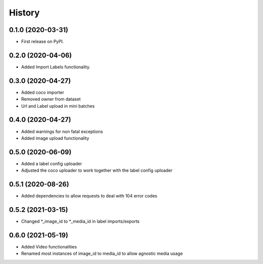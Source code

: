 =======
History
=======

0.1.0 (2020-03-31)
------------------
* First release on PyPI.


0.2.0 (2020-04-06)
------------------
* Added Import Labels functionality.


0.3.0 (2020-04-27)
------------------
* Added coco importer
* Removed owner from dataset
* Url and Label upload in mini batches


0.4.0 (2020-04-27)
------------------
* Added warnings for non fatal exceptions
* Added image upload functionality


0.5.0 (2020-06-09)
------------------
* Added a label config uploader
* Adjusted the coco uploader to work together with the label config uploader


0.5.1 (2020-08-26)
------------------
* Added dependencies to allow requests to deal with 104 error codes


0.5.2 (2021-03-15)
------------------
* Changed *_image_id to *_media_id in label imports/exports


0.6.0 (2021-05-19)
------------------
* Added Video functionalities
* Renamed most instances of image_id to media_id to allow agnostic media usage
